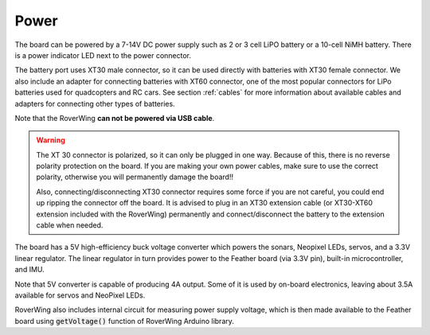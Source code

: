 ===========
Power
===========
The board can be powered by a 7-14V DC power supply such as 2 or 3 cell LiPO
battery or  a 10-cell NiMH battery. There is a power indicator LED next to the
power connector.

The battery port uses XT30 male connector,
so it can be used directly with batteries with XT30 female connector. We also
include an adapter for connecting batteries with XT60 connector, one of the
most popular connectors for LiPo batteries used for quadcopters and RC cars. See
section :ref:`cables` for more information about available cables and adapters
for connecting other types of batteries.

Note that the RoverWing **can not be powered via USB cable**.

.. warning::

    The XT 30 connector is  polarized, so it  can only be plugged in one way.
    Because of this, there  is no reverse  polarity protection on the board. If
    you are making your own power cables, make sure to use the correct polarity,
    otherwise you will permanently damage the board!!

    Also, connecting/disconnecting XT30 connector requires some force if you
    are not careful, you could end up ripping the connector off the board. It
    is advised to plug in an XT30 extension cable (or XT30-XT60 extension
    included with the RoverWing) permanently and connect/disconnect the battery
    to the extension cable when needed. 

The board has a 5V high-efficiency  buck voltage converter  which powers the
sonars, Neopixel LEDs, servos, and a 3.3V linear regulator. The linear regulator
in turn   provides power to  the Feather board (via 3.3V pin),  built-in
microcontroller, and IMU.

Note that 5V converter is capable of producing 4A output. Some of it is used by
on-board electronics, leaving about 3.5A  available for  servos and NeoPixel LEDs.

RoverWing also includes internal circuit for measuring power supply voltage,
which is then made available to the Feather board using :code:`getVoltage()`
function of RoverWing Arduino library.
